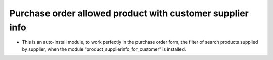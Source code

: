 Purchase order allowed product with customer supplier info
===========================================================
* This is an auto-install module, to work perfectly in the purchase order form,
  the filter of search products supplied by supplier, when the module
  “product_supplierinfo_for_customer” is installed.
